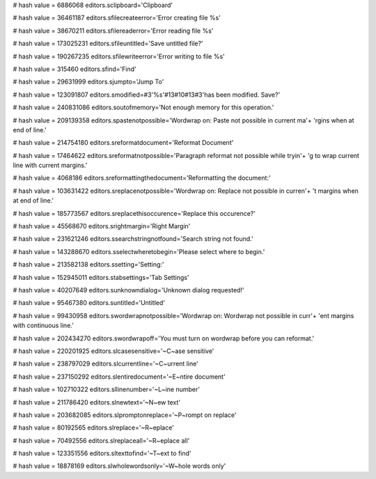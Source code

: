 
# hash value = 6886068
editors.sclipboard='Clipboard'


# hash value = 36461187
editors.sfilecreateerror='Error creating file %s'


# hash value = 38670211
editors.sfilereaderror='Error reading file %s'


# hash value = 173025231
editors.sfileuntitled='Save untitled file?'


# hash value = 190267235
editors.sfilewriteerror='Error writing to file %s'


# hash value = 315460
editors.sfind='Find'


# hash value = 29631999
editors.sjumpto='Jump To'


# hash value = 123091807
editors.smodified=#3'%s'#13#10#13#3'has been modified.  Save?'


# hash value = 240831086
editors.soutofmemory='Not enough memory for this operation.'


# hash value = 209139358
editors.spastenotpossible='Wordwrap on:  Paste not possible in current ma'+
'rgins when at end of line.'


# hash value = 214754180
editors.sreformatdocument='Reformat Document'


# hash value = 17464622
editors.sreformatnotpossible='Paragraph reformat not possible while tryin'+
'g to wrap current line with current margins.'


# hash value = 4068186
editors.sreformattingthedocument='Reformatting the document:'


# hash value = 103631422
editors.sreplacenotpossible='Wordwrap on:  Replace not possible in curren'+
't margins when at end of line.'


# hash value = 185773567
editors.sreplacethisoccurence='Replace this occurence?'


# hash value = 45568670
editors.srightmargin='Right Margin'


# hash value = 231621246
editors.ssearchstringnotfound='Search string not found.'


# hash value = 143288670
editors.sselectwheretobegin='Please select where to begin.'


# hash value = 213582138
editors.ssetting='Setting:'


# hash value = 152945011
editors.stabsettings='Tab Settings'


# hash value = 40207649
editors.sunknowndialog='Unknown dialog requested!'


# hash value = 95467380
editors.suntitled='Untitled'


# hash value = 99430958
editors.swordwrapnotpossible='Wordwrap on:  Wordwrap not possible in curr'+
'ent margins with continuous line.'


# hash value = 202434270
editors.swordwrapoff='You must turn on wordwrap before you can reformat.'


# hash value = 220201925
editors.slcasesensitive='~C~ase sensitive'


# hash value = 238797029
editors.slcurrentline='~C~urrent line'


# hash value = 237150292
editors.slentiredocument='~E~ntire document'


# hash value = 102710322
editors.sllinenumber='~L~ine number'


# hash value = 211786420
editors.slnewtext='~N~ew text'


# hash value = 203682085
editors.slpromptonreplace='~P~rompt on replace'


# hash value = 80192565
editors.slreplace='~R~eplace'


# hash value = 70492556
editors.slreplaceall='~R~eplace all'


# hash value = 123351556
editors.sltexttofind='~T~ext to find'


# hash value = 18878169
editors.slwholewordsonly='~W~hole words only'

